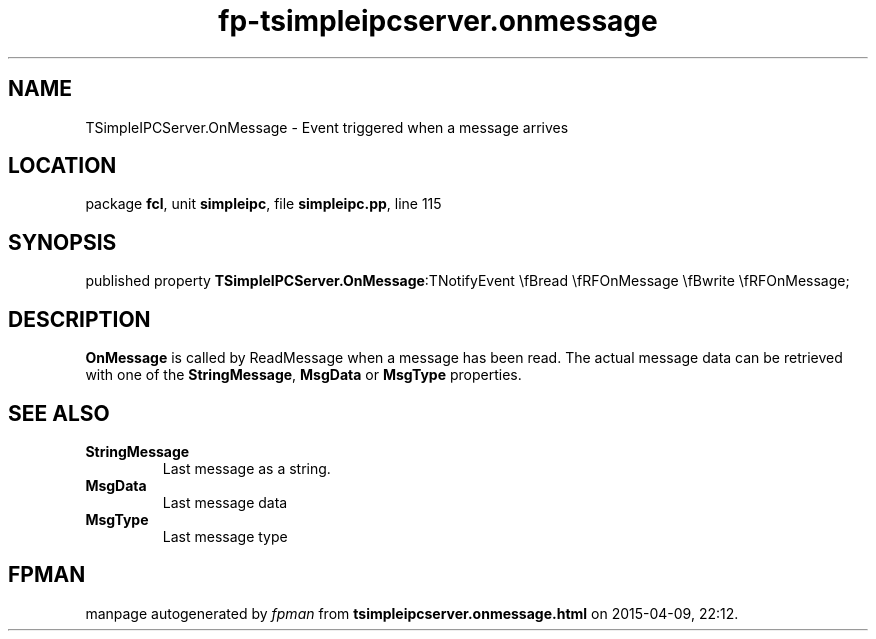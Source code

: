 .\" file autogenerated by fpman
.TH "fp-tsimpleipcserver.onmessage" 3 "2014-03-14" "fpman" "Free Pascal Programmer's Manual"
.SH NAME
TSimpleIPCServer.OnMessage - Event triggered when a message arrives
.SH LOCATION
package \fBfcl\fR, unit \fBsimpleipc\fR, file \fBsimpleipc.pp\fR, line 115
.SH SYNOPSIS
published property  \fBTSimpleIPCServer.OnMessage\fR:TNotifyEvent \\fBread \\fRFOnMessage \\fBwrite \\fRFOnMessage;
.SH DESCRIPTION
\fBOnMessage\fR is called by ReadMessage when a message has been read. The actual message data can be retrieved with one of the \fBStringMessage\fR, \fBMsgData\fR or \fBMsgType\fR properties.


.SH SEE ALSO
.TP
.B StringMessage
Last message as a string.
.TP
.B MsgData
Last message data
.TP
.B MsgType
Last message type

.SH FPMAN
manpage autogenerated by \fIfpman\fR from \fBtsimpleipcserver.onmessage.html\fR on 2015-04-09, 22:12.

